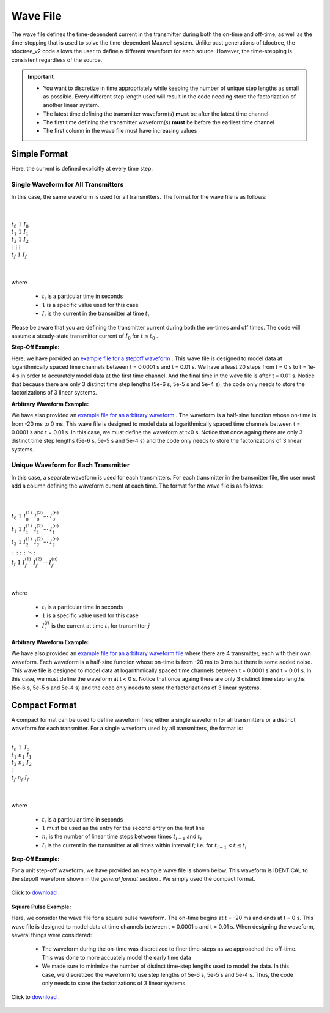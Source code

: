 .. _waveFile:

Wave File
=========

The wave file defines the time-dependent current in the transmitter during both the on-time and off-time, as well as the time-stepping that is used to solve the time-dependent Maxwell system. Unlike past generations of tdoctree, the tdoctree_v2 code allows the user to define a different waveform for each source. However, the time-stepping is consistent regardless of the source.

.. important::

    - You want to discretize in time appropriately while keeping the number of unique step lengths as small as possible. Every different step length used will result in the code needing store the factorization of another linear system.
    - The latest time defining the transmitter waveform(s) **must** be after the latest time channel 
    - The first time defining the transmitter waveform(s) **must** be before the earliest time channel 
    - The first column in the wave file must have increasing values

Simple Format
-------------

Here, the current is defined explicitly at every time step.

Single Waveform for All Transmitters
^^^^^^^^^^^^^^^^^^^^^^^^^^^^^^^^^^^^

In this case, the same waveform is used for all transmitters. The format for the wave file is as follows:

|
|
| :math:`t_0 \;\;\; 1 \;\;\; I_0`
| :math:`t_1 \;\;\; 1 \;\;\; I_1`
| :math:`t_2 \;\;\; 1 \;\;\; I_2`
| :math:`\, \vdots \;\;\;\; \vdots \;\;\;\;\; \vdots`
| :math:`t_f \;\;\; 1 \;\;\; I_f`
|
|


where

    - :math:`t_i` is a particular time in seconds
    - :math:`1` is a specific value used for this case
    - :math:`I_i` is the current in the transmitter at time :math:`t_i`


Please be aware that you are defining the transmitter current during both the on-times and off times. The code will assume a steady-state transmitter current of :math:`I_0` for :math:`t \leq t_0` .

**Step-Off Example:**

Here, we have provided an `example file for a stepoff waveform <https://github.com/ubcgif/tdoctree/raw/tdoctree_v2/assets/wave_examples/stepoff_v2_general.txt>`__ . This wave file is designed to model data at logarithmically spaced time channels between t = 0.0001 s and t = 0.01 s. We have a least 20 steps from t = 0 s to t = 1e-4 s in order to accurately model data at the first time channel. And the final time in the wave file is after t = 0.01 s. Notice that because there are only 3 distinct time step lengths (5e-6 s, 5e-5 s and 5e-4 s), the code only needs to store the factorizations of 3 linear systems.

**Arbitrary Waveform Example:**

We have also provided an `example file for an arbitrary waveform <https://github.com/ubcgif/tdoctree/raw/tdoctree_v2/assets/wave_examples/arbitrary_v2_general.txt>`__ . The waveform is a half-sine function whose on-time is from -20 ms to 0 ms. This wave file is designed to model data at logarithmically spaced time channels between t = 0.0001 s and t = 0.01 s. In this case, we must define the waveform at t<0 s. Notice that once againg there are only 3 distinct time step lengths (5e-6 s, 5e-5 s and 5e-4 s) and the code only needs to store the factorizations of 3 linear systems.





Unique Waveform for Each Transmitter
^^^^^^^^^^^^^^^^^^^^^^^^^^^^^^^^^^^^

In this case, a separate waveform is used for each transmitters. For each transmitter in the transmitter file, the user must add a column defining the waveform current at each time. The format for the wave file is as follows:

|
|
| :math:`t_0 \;\;\; 1 \;\;\; I_0^{(1)} \;\;\; I_0^{(2)} \cdots \; I_0^{(n)}`
| :math:`t_1 \;\;\; 1 \;\;\; I_1^{(1)} \;\;\; I_1^{(2)} \cdots \; I_1^{(n)}`
| :math:`t_2 \;\;\; 1 \;\;\; I_2^{(1)} \;\;\; I_2^{(2)} \cdots \; I_2^{(n)}`
| :math:`\, \vdots \;\;\;\;\, \vdots \;\;\;\;\; \vdots \;\;\;\;\;\;\;\, \vdots \;\;\;\,\ddots\;\; \vdots`
| :math:`t_f \;\;\; 1 \;\;\; I_f^{(1)} \;\;\; I_f^{(2)} \cdots \; I_f^{(n)}`
|
|


where

    - :math:`t_i` is a particular time in seconds
    - :math:`1` is a specific value used for this case
    - :math:`I_i^{(j)}` is the current at time :math:`t_i` for transmitter :math:`j`


**Arbitrary Waveform Example:**

We have also provided an `example file for an arbitrary waveform file <https://github.com/ubcgif/tdoctree/raw/tdoctree_v2/assets/wave_examples/arbitrary_v2_multi.txt>`__ where there are 4 transmitter, each with their own waveform. Each waveform is a half-sine function whose on-time is from -20 ms to 0 ms but there is some added noise. This wave file is designed to model data at logarithmically spaced time channels between t = 0.0001 s and t = 0.01 s. In this case, we must define the waveform at t < 0 s. Notice that once againg there are only 3 distinct time step lengths (5e-6 s, 5e-5 s and 5e-4 s) and the code only needs to store the factorizations of 3 linear systems.



Compact Format
--------------

A compact format can be used to define waveform files; either a single waveform for all transmitters or a distinct waveform for each transmitter. For a single waveform used by all transmitters, the format is:


|
| :math:`t_0 \;\;\; 1 \;\;\;\, I_0`
| :math:`t_1 \;\;\; n_1 \;\;\; I_1`
| :math:`t_2 \;\;\; n_2 \;\;\; I_2`
| :math:`\;\;\;\;\;\;\, \vdots`
| :math:`t_f \;\;\; n_f \;\;\; I_f`
|
|

where

    - :math:`t_i` is a particular time in seconds
    - :math:`1` must be used as the entry for the second entry on the first line
    - :math:`n_i` is the number of linear time steps between times :math:`t_{i-1}` and :math:`t_i`
    - :math:`I_i` is the current in the transmitter at all times within interval :math:`i`; i.e. for :math:`t_{i-1} < t \leq t_i`


**Step-Off Example:**

For a unit step-off waveform, we have provided an example wave file is shown below. This waveform is IDENTICAL to the stepoff waveform shown in the *general format section* . We simply used the compact format.


.. figure:: ./images/wave_stepoff_v2.PNG
     :align: center
     :width: 500

     Click to `download <https://github.com/ubcgif/tdoctree/raw/tdoctree_v2/assets/wave_examples/stepoff_v2.txt>`__ . 


**Square Pulse Example:**

Here, we consider the wave file for a square pulse waveform. The on-time begins at t = -20 ms and ends at t = 0 s. This wave file is designed to model data at time channels between t = 0.0001 s and t = 0.01 s. When designing the waveform, several things were considered:

    - The waveform during the on-time was discretized to finer time-steps as we approached the off-time. This was done to more accuately model the early time data
    - We made sure to minimize the number of distinct time-step lengths used to model the data. In this case, we discretized the waveform to use step lengths of 5e-6 s, 5e-5 s and 5e-4 s. Thus, the code only needs to store the factorizations of 3 linear systems.


.. figure:: ./images/wave_square_v2.PNG
     :align: center
     :width: 500

     Click to `download <https://github.com/ubcgif/tdoctree/raw/tdoctree_v2/assets/wave_examples/square_v2.txt>`__ .
